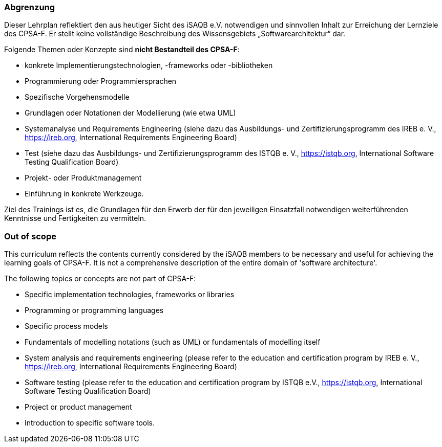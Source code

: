 
<<<
// tag::DE[]
=== Abgrenzung
Dieser Lehrplan reflektiert den aus heutiger Sicht des iSAQB e.V. notwendigen und sinnvollen Inhalt zur Erreichung der Lernziele des CPSA-F. Er stellt keine vollständige Beschreibung des Wissensgebiets „Softwarearchitektur“ dar.

Folgende Themen oder Konzepte sind *nicht Bestandteil des CPSA-F*:

* konkrete Implementierungstechnologien, -frameworks oder -bibliotheken
* Programmierung oder Programmiersprachen
* Spezifische Vorgehensmodelle
* Grundlagen oder Notationen der Modellierung (wie etwa UML)
* Systemanalyse und Requirements Engineering (siehe dazu das Ausbildungs- und Zertifizierungsprogramm des IREB e. V., https://ireb.org, International Requirements Engineering Board)
* Test (siehe dazu das Ausbildungs- und Zertifizierungsprogramm des ISTQB e. V., https://istqb.org, International Software Testing Qualification Board)
* Projekt- oder Produktmanagement
* Einführung in konkrete Werkzeuge.

Ziel des Trainings ist es, die Grundlagen für den Erwerb der für den jeweiligen Einsatzfall notwendigen weiterführenden Kenntnisse und Fertigkeiten zu vermitteln.

// end::DE[]

// tag::EN[]
=== Out of scope
This curriculum reflects the contents currently considered by the iSAQB members to be necessary and useful for achieving the learning goals of CPSA-F. It is not a comprehensive description of the entire domain of 'software architecture'.

The following topics or concepts are not part of CPSA-F:

* Specific implementation technologies, frameworks or libraries
* Programming or programming languages
* Specific process models
* Fundamentals of modelling notations (such as UML) or fundamentals of modelling itself
* System analysis and requirements engineering (please refer to the education and certification program by IREB e. V., https://ireb.org, International Requirements Engineering Board)
* Software testing (please refer to the education and certification program by ISTQB e.V., https://istqb.org, International Software Testing Qualification Board)
* Project or product management
* Introduction to specific software tools.

// end::EN[]

// tag::REMARK[]
// end::REMARK[]
